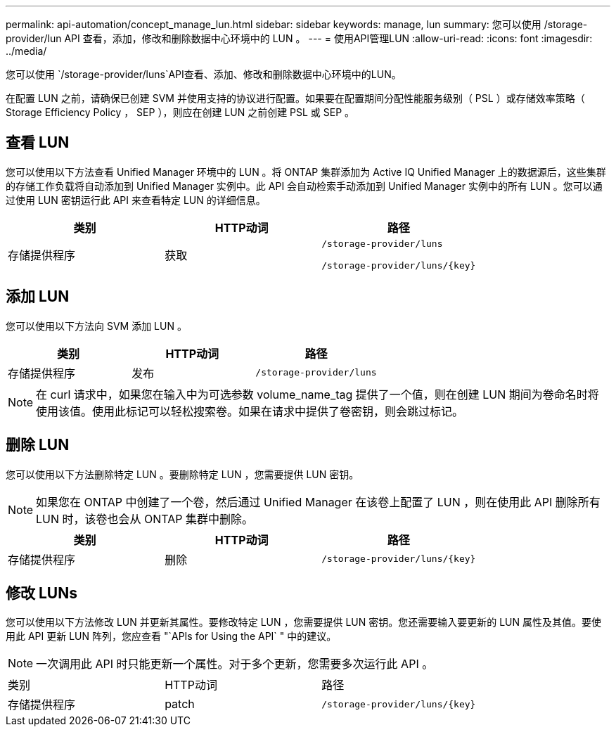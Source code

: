 ---
permalink: api-automation/concept_manage_lun.html 
sidebar: sidebar 
keywords: manage, lun 
summary: 您可以使用 /storage-provider/lun API 查看，添加，修改和删除数据中心环境中的 LUN 。 
---
= 使用API管理LUN
:allow-uri-read: 
:icons: font
:imagesdir: ../media/


[role="lead"]
您可以使用 `/storage-provider/luns`API查看、添加、修改和删除数据中心环境中的LUN。

在配置 LUN 之前，请确保已创建 SVM 并使用支持的协议进行配置。如果要在配置期间分配性能服务级别（ PSL ）或存储效率策略（ Storage Efficiency Policy ， SEP ），则应在创建 LUN 之前创建 PSL 或 SEP 。



== 查看 LUN

您可以使用以下方法查看 Unified Manager 环境中的 LUN 。将 ONTAP 集群添加为 Active IQ Unified Manager 上的数据源后，这些集群的存储工作负载将自动添加到 Unified Manager 实例中。此 API 会自动检索手动添加到 Unified Manager 实例中的所有 LUN 。您可以通过使用 LUN 密钥运行此 API 来查看特定 LUN 的详细信息。

[cols="3*"]
|===
| 类别 | HTTP动词 | 路径 


 a| 
存储提供程序
 a| 
获取
 a| 
`/storage-provider/luns`

`/storage-provider/luns/\{key}`

|===


== 添加 LUN

您可以使用以下方法向 SVM 添加 LUN 。

[cols="3*"]
|===
| 类别 | HTTP动词 | 路径 


 a| 
存储提供程序
 a| 
发布
 a| 
`/storage-provider/luns`

|===
[NOTE]
====
在 curl 请求中，如果您在输入中为可选参数 volume_name_tag 提供了一个值，则在创建 LUN 期间为卷命名时将使用该值。使用此标记可以轻松搜索卷。如果在请求中提供了卷密钥，则会跳过标记。

====


== 删除 LUN

您可以使用以下方法删除特定 LUN 。要删除特定 LUN ，您需要提供 LUN 密钥。

[NOTE]
====
如果您在 ONTAP 中创建了一个卷，然后通过 Unified Manager 在该卷上配置了 LUN ，则在使用此 API 删除所有 LUN 时，该卷也会从 ONTAP 集群中删除。

====
[cols="3*"]
|===
| 类别 | HTTP动词 | 路径 


 a| 
存储提供程序
 a| 
删除
 a| 
`/storage-provider/luns/\{key}`

|===


== 修改 LUNs

您可以使用以下方法修改 LUN 并更新其属性。要修改特定 LUN ，您需要提供 LUN 密钥。您还需要输入要更新的 LUN 属性及其值。要使用此 API 更新 LUN 阵列，您应查看 "`APIs for Using the API` " 中的建议。

[NOTE]
====
一次调用此 API 时只能更新一个属性。对于多个更新，您需要多次运行此 API 。

====
|===


| 类别 | HTTP动词 | 路径 


 a| 
存储提供程序
 a| 
patch
 a| 
`/storage-provider/luns/\{key}`

|===